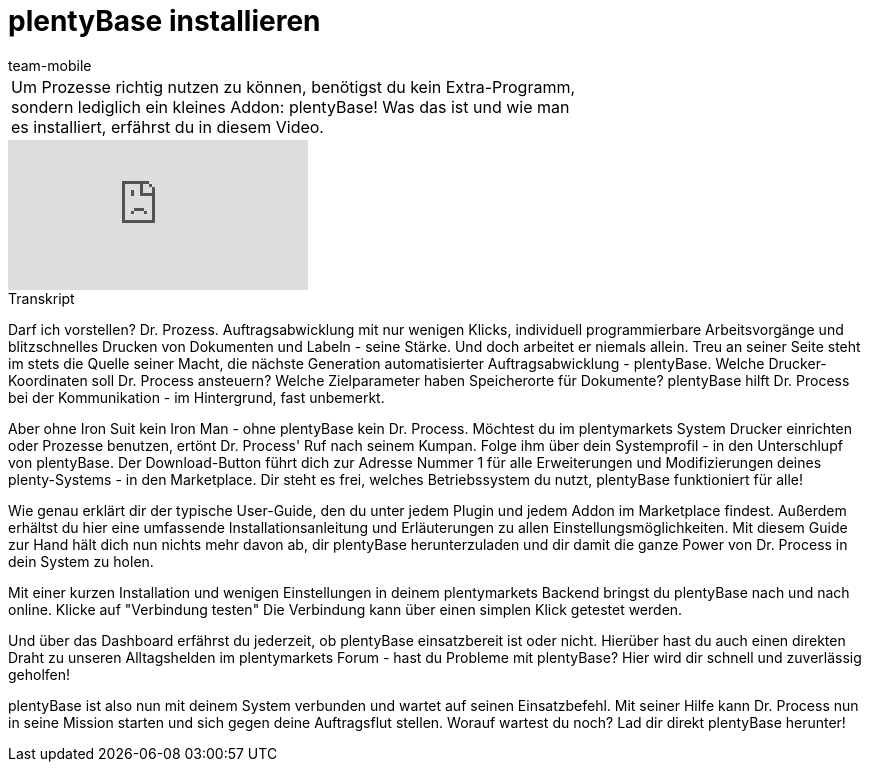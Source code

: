 = plentyBase installieren
:index: false
:id: VNRIWYB
:author: team-mobile

//tag::einleitung[]
[cols="2, 1" grid=none]
|===
|Um Prozesse richtig nutzen zu können, benötigst du kein Extra-Programm, sondern lediglich ein kleines Addon: plentyBase! Was das ist und wie man es installiert, erfährst du in diesem Video.
|

|===
//end::einleitung[]

video::232837642[vimeo]


// tag::transkript[]
[.collapseBox]
.Transkript
--
Darf ich vorstellen? Dr. Prozess. Auftragsabwicklung mit nur wenigen Klicks, individuell programmierbare Arbeitsvorgänge und blitzschnelles Drucken von Dokumenten und Labeln - seine Stärke. Und doch arbeitet er niemals allein. Treu an seiner Seite steht im stets die Quelle seiner Macht, die nächste Generation automatisierter Auftragsabwicklung - plentyBase. Welche Drucker-Koordinaten soll Dr. Process ansteuern? Welche Zielparameter haben Speicherorte für Dokumente? plentyBase hilft Dr. Process bei der Kommunikation - im Hintergrund, fast unbemerkt.

Aber ohne Iron Suit kein Iron Man - ohne plentyBase kein Dr. Process. Möchtest du im plentymarkets System Drucker einrichten oder Prozesse benutzen, ertönt Dr. Process' Ruf nach seinem Kumpan. Folge ihm über dein Systemprofil - in den Unterschlupf von plentyBase. Der Download-Button führt dich zur Adresse Nummer 1 für alle Erweiterungen und Modifizierungen deines plenty-Systems - in den Marketplace. Dir steht es frei, welches Betriebssystem du nutzt, plentyBase funktioniert für alle!

Wie genau erklärt dir der typische User-Guide, den du unter jedem Plugin und jedem Addon im Marketplace findest. Außerdem erhältst du hier eine umfassende Installationsanleitung und Erläuterungen zu allen Einstellungsmöglichkeiten. Mit diesem Guide zur Hand hält dich nun nichts mehr davon ab, dir plentyBase herunterzuladen und dir damit die ganze Power von Dr. Process in dein System zu holen.

Mit einer kurzen Installation und wenigen Einstellungen in deinem plentymarkets Backend bringst du plentyBase nach und nach online. Klicke auf "Verbindung testen" Die Verbindung kann über einen simplen Klick getestet werden.

Und über das Dashboard erfährst du jederzeit, ob plentyBase einsatzbereit ist oder nicht. Hierüber hast du auch einen direkten Draht zu unseren Alltagshelden im plentymarkets Forum - hast du Probleme mit plentyBase? Hier wird dir schnell und zuverlässig geholfen!

plentyBase ist also nun mit deinem System verbunden und wartet auf seinen Einsatzbefehl. Mit seiner Hilfe kann Dr. Process nun in seine Mission starten und sich gegen deine Auftragsflut stellen. Worauf wartest du noch? Lad dir direkt plentyBase herunter!
--
//end::transkript[]
